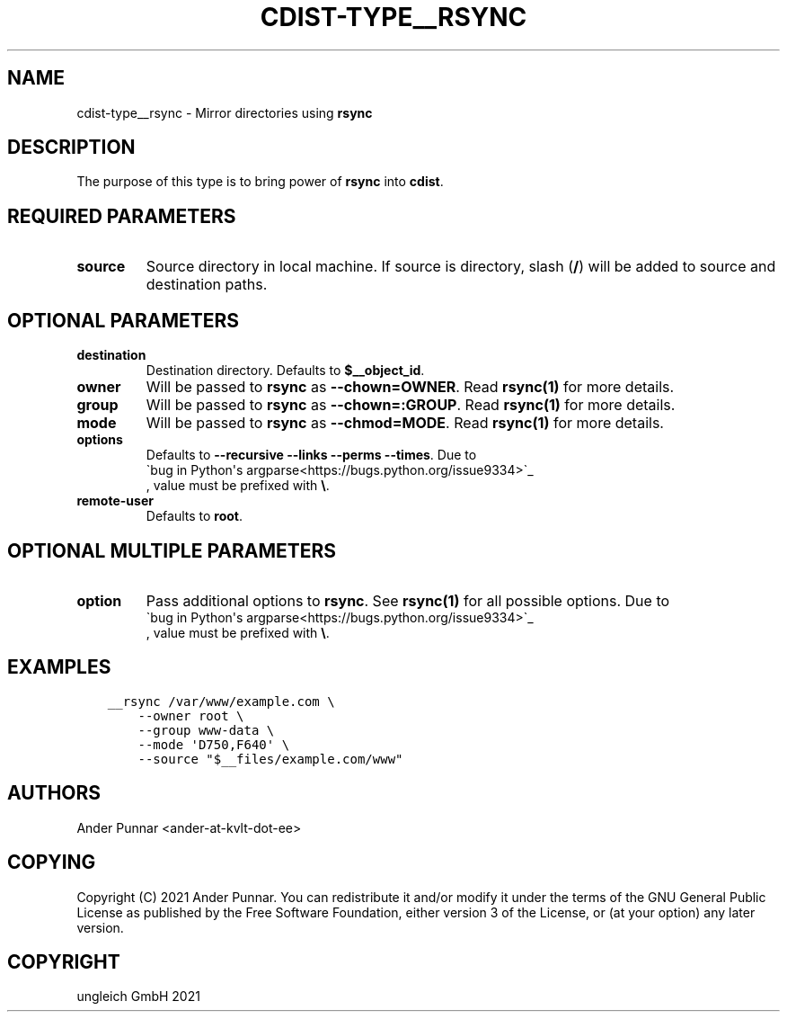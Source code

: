 .\" Man page generated from reStructuredText.
.
.TH "CDIST-TYPE__RSYNC" "7" "Aug 24, 2021" "6.9.8" "cdist"
.
.nr rst2man-indent-level 0
.
.de1 rstReportMargin
\\$1 \\n[an-margin]
level \\n[rst2man-indent-level]
level margin: \\n[rst2man-indent\\n[rst2man-indent-level]]
-
\\n[rst2man-indent0]
\\n[rst2man-indent1]
\\n[rst2man-indent2]
..
.de1 INDENT
.\" .rstReportMargin pre:
. RS \\$1
. nr rst2man-indent\\n[rst2man-indent-level] \\n[an-margin]
. nr rst2man-indent-level +1
.\" .rstReportMargin post:
..
.de UNINDENT
. RE
.\" indent \\n[an-margin]
.\" old: \\n[rst2man-indent\\n[rst2man-indent-level]]
.nr rst2man-indent-level -1
.\" new: \\n[rst2man-indent\\n[rst2man-indent-level]]
.in \\n[rst2man-indent\\n[rst2man-indent-level]]u
..
.SH NAME
.sp
cdist\-type__rsync \- Mirror directories using \fBrsync\fP
.SH DESCRIPTION
.sp
The purpose of this type is to bring power of \fBrsync\fP into \fBcdist\fP\&.
.SH REQUIRED PARAMETERS
.INDENT 0.0
.TP
.B source
Source directory in local machine.
If source is directory, slash (\fB/\fP) will be added to source and destination paths.
.UNINDENT
.SH OPTIONAL PARAMETERS
.INDENT 0.0
.TP
.B destination
Destination directory. Defaults to \fB$__object_id\fP\&.
.TP
.B owner
Will be passed to \fBrsync\fP as \fB\-\-chown=OWNER\fP\&.
Read \fBrsync(1)\fP for more details.
.TP
.B group
Will be passed to \fBrsync\fP as \fB\-\-chown=:GROUP\fP\&.
Read \fBrsync(1)\fP for more details.
.TP
.B mode
Will be passed to \fBrsync\fP as \fB\-\-chmod=MODE\fP\&.
Read \fBrsync(1)\fP for more details.
.TP
.B options
Defaults to \fB\-\-recursive \-\-links \-\-perms \-\-times\fP\&.
Due to 
.nf
\(gabug in Python\(aqs argparse<https://bugs.python.org/issue9334>\(ga_
.fi
, value must be prefixed with \fB\e\fP\&.
.TP
.B remote\-user
Defaults to \fBroot\fP\&.
.UNINDENT
.SH OPTIONAL MULTIPLE PARAMETERS
.INDENT 0.0
.TP
.B option
Pass additional options to \fBrsync\fP\&.
See \fBrsync(1)\fP for all possible options.
Due to 
.nf
\(gabug in Python\(aqs argparse<https://bugs.python.org/issue9334>\(ga_
.fi
, value must be prefixed with \fB\e\fP\&.
.UNINDENT
.SH EXAMPLES
.INDENT 0.0
.INDENT 3.5
.sp
.nf
.ft C
__rsync /var/www/example.com \e
    \-\-owner root \e
    \-\-group www\-data \e
    \-\-mode \(aqD750,F640\(aq \e
    \-\-source "$__files/example.com/www"
.ft P
.fi
.UNINDENT
.UNINDENT
.SH AUTHORS
.sp
Ander Punnar <ander\-at\-kvlt\-dot\-ee>
.SH COPYING
.sp
Copyright (C) 2021 Ander Punnar. You can redistribute it and/or modify it
under the terms of the GNU General Public License as published by the Free
Software Foundation, either version 3 of the License, or (at your option)
any later version.
.SH COPYRIGHT
ungleich GmbH 2021
.\" Generated by docutils manpage writer.
.
